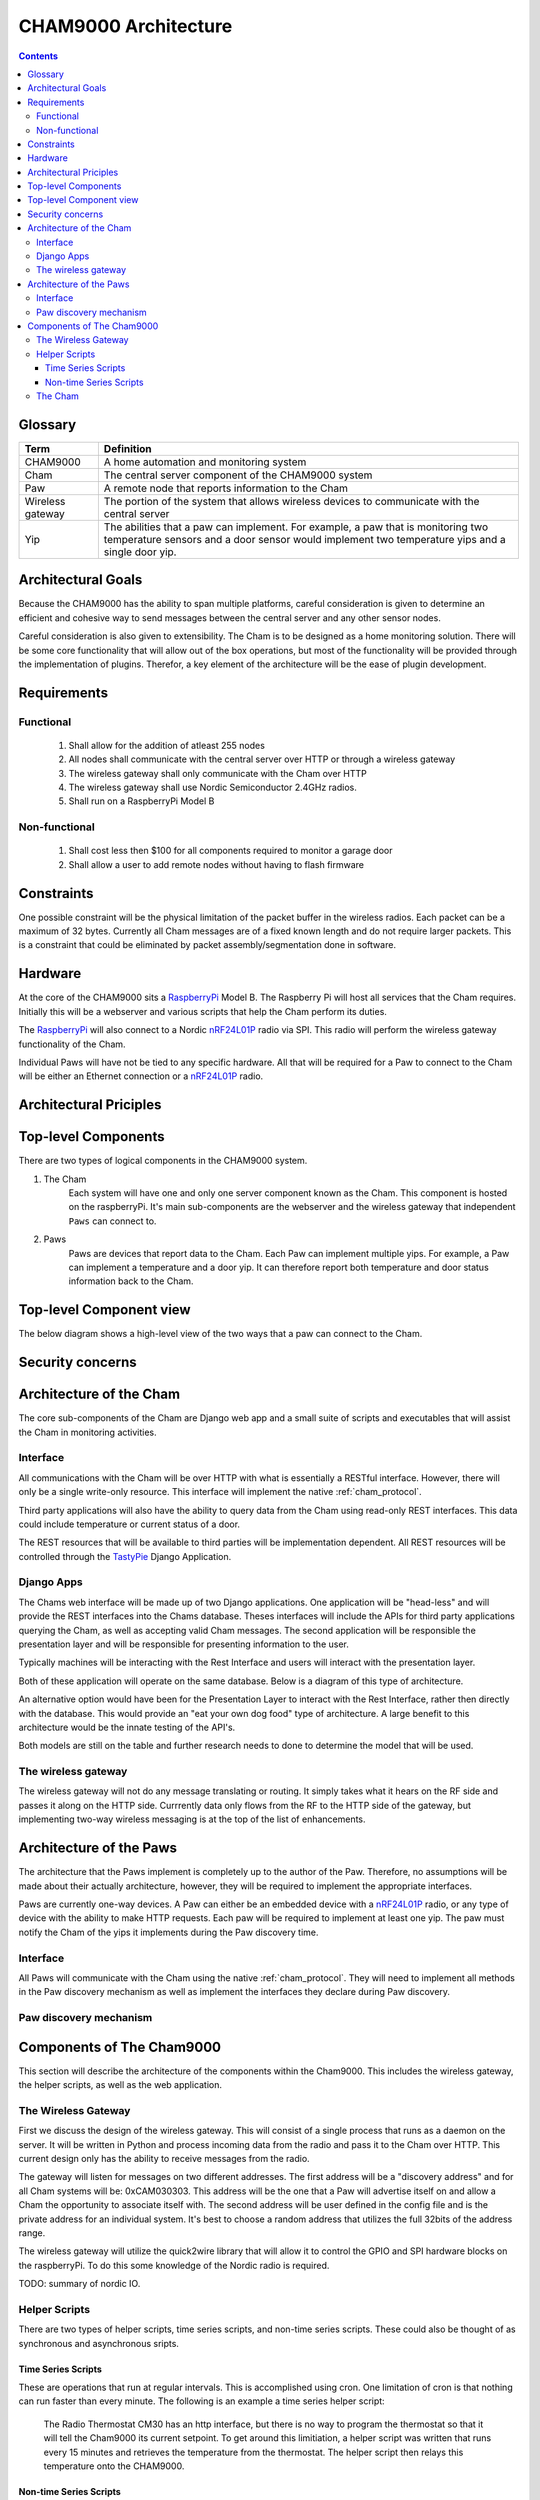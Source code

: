 .. _architecture:

CHAM9000 Architecture
========================

.. contents::


.. _glossary: 
   
Glossary
--------

================  ======================================================
Term              Definition
================  ======================================================
CHAM9000          A home automation and monitoring system

Cham              The central server component of the CHAM9000 system

Paw               A remote node that reports information to the Cham

Wireless gateway  The portion of the system that allows wireless devices to 
                  communicate with the central server

Yip               The abilities that a paw can implement.  For example,
                  a paw that is monitoring two temperature sensors and a 
                  door sensor would implement two temperature yips and a 
                  single door yip.
================  ======================================================




Architectural Goals
-------------------
Because the CHAM9000 has the ability to span multiple platforms, careful
consideration is given to determine an efficient and cohesive way to send
messages between the central server and any other sensor nodes.

Careful consideration is also given to extensibility.  The Cham is to be
designed as a home monitoring solution.  There will be some core functionality
that will allow out of the box operations, but most of the functionality
will be provided through the implementation of plugins.  Therefor, a key 
element of the architecture will be the ease of plugin development.

Requirements
------------

Functional
""""""""""

 #. Shall allow for the addition of atleast 255 nodes
 #. All nodes shall communicate with the central server over HTTP or through a 
    wireless gateway
 #. The wireless gateway shall only communicate with the Cham over HTTP
 #. The wireless gateway shall use Nordic Semiconductor 2.4GHz radios.
 #. Shall run on a RaspberryPi Model B

Non-functional
""""""""""""""
 #. Shall cost less then $100 for all components required to monitor a garage 
    door
 #. Shall allow a user to add remote nodes without having to flash firmware


Constraints
-----------
One possible constraint will be the physical limitation of the packet buffer in
the wireless radios.  Each packet can be a maximum of 32 bytes.  Currently
all Cham messages are of a fixed known length and do not require larger packets.
This is a constraint that could be eliminated by packet assembly/segmentation
done in software.

Hardware
--------
At the core of the CHAM9000 sits a RaspberryPi_ Model B.  The Raspberry Pi will
host all services that the Cham requires.  Initially this will be a webserver
and various scripts that help the Cham perform its duties.  

The RaspberryPi_ will also connect to a Nordic nRF24L01P_ radio via SPI.  This
radio will perform the wireless gateway functionality of the Cham.

Individual Paws will have not be tied to any specific hardware.  All that will
be required for a Paw to connect to the Cham will be either an Ethernet
connection or a nRF24L01P_ radio.

.. _RaspberryPi: http://www.raspberrypi.org/
.. _nRF24L01P: http://www.nordicsemi.com/eng/Products/2.4GHz-RF/nRF24L01P

Architectural Priciples
-----------------------

Top-level Components
--------------------
There are two types of logical components in the CHAM9000 system.  

1. The Cham
    Each system will have one and only one server component known as the Cham.  
    This component is hosted on the raspberryPi.  It's main sub-components are
    the webserver and the wireless gateway that independent ``Paws`` can 
    connect to.

2. Paws
    Paws are devices that report data to the Cham.  Each Paw can implement 
    multiple yips.  For example, a Paw can implement a temperature 
    and a door yip.  It can therefore report both temperature and door status 
    information back to the Cham.
    
Top-level Component view
------------------------
The below diagram shows a high-level view of the two ways that a paw can connect
to the Cham.

.. uml::

    package "CHAM9000" #DDDDDD{
    [Cham] -- HTTP
    HTTP - [wireless_gateway]
    [wireless_gateway] -- RF
    }
    
    cloud "Wireless Paws"  {
    Nordic_Radio -- [Paw 1]
    Nordic_Radio - [Paw 2]
    Nordic_Radio -- RF
    }
    cloud "TCP/IP Paws"  {
    network_connection -- [Paw 3]
    network_connection - [Paw 4]
    HTTP - network_connection
    }


Security concerns
-----------------

Architecture of the Cham
------------------------
The core sub-components of the Cham are Django web app and a small suite of
scripts and executables that will assist the Cham in monitoring activities.

Interface
""""""""""
All communications with the Cham will be over HTTP with what is essentially
a RESTful interface.  However, there will only be a single write-only resource.
This interface will implement the native :ref:`cham_protocol`.

Third party applications will also have the ability to query data from the Cham
using read-only REST interfaces. This data could include temperature or current
status of a door.

The REST resources that will be available to third parties will be
implementation dependent.  All REST resources will be controlled through the
TastyPie_ Django Application.

Django Apps
"""""""""""
The Chams web interface will be made up of two Django applications.  One
application will be "head-less" and will provide the REST interfaces into the
Chams database.  Theses interfaces will include the APIs for third party 
applications querying the Cham, as well as accepting valid Cham messages.  The 
second application will be responsible the presentation layer and will be
responsible for presenting information to the user.

Typically machines will be interacting with the Rest Interface and users will
interact with the presentation layer.

Both of these application will operate on the same database.  Below is a diagram
of this type of architecture.

.. uml::
    cloud {
    [Users]
    [Machines]
    }

    package "Django Apps" {
    [Rest Interface]
    [Presentation Layer]
    }
    database "sqlite3" {
    [historical data]
    }
    
    
    [Users] -> [Presentation Layer]
    [Machines] -> [Rest Interface]
    [Rest Interface] -- [historical data]
    [Presentation Layer] -- [historical data]

An alternative option would have been for the Presentation Layer to interact 
with the Rest Interface, rather then directly with the database.  This would 
provide an "eat your own dog food" type of architecture.  A large benefit to
this architecture would be the innate testing of the API's.

.. uml::
    cloud {
    [Users]
    [Machines]
    }

    package "Django Apps" {
    [Rest Interface]
    [Presentation Layer]
    }
    database "sqlite3" {
    [historical data]
    }
    
    
    [Users] -> [Presentation Layer]
    [Machines] -> [Rest Interface]
    [Rest Interface] -- [historical data]
    [Presentation Layer] -- [Rest Interface]

Both models are still on the table and further research needs to done to
determine the model that will be used.

The wireless gateway 
""""""""""""""""""""
The wireless gateway will not do any message translating or routing.  It simply
takes what it hears on the RF side and passes it along on the HTTP side.
Currrently data only flows from the RF to the HTTP side of the gateway, but 
implementing two-way wireless messaging is at the top of the list of 
enhancements.

.. uml::
    [Wireless Paw]
    package "Raspberry Pi" {
    [Rest Interface]
    [Wireless Gateway]
    }
    database "sqlite3" {
    [historical data]
    }
    
    [Wireless Paw] --> [Wireless Gateway]
    [Wireless Gateway] -> [Rest Interface]
    [Rest Interface] -- [historical data]
    


.. _TastyPie: http://tastypieapi.org/

Architecture of the Paws
------------------------
The architecture that the Paws implement is completely up to the author of the
Paw.  Therefore, no assumptions will be made about their actually architecture,
however, they will be required to implement the appropriate interfaces.

Paws are currently one-way devices.  A Paw can either be an embedded device with
a nRF24L01P_ radio, or any type of device with the ability to make HTTP 
requests. Each paw will be required to implement at least one yip. The paw must 
notify the Cham of the yips it implements during the Paw discovery time.

Interface
"""""""""
All Paws will communicate with the Cham using the native :ref:`cham_protocol`.
They will need to implement all methods in the Paw discovery mechanism as well
as implement the interfaces they declare during Paw discovery.

Paw discovery mechanism
"""""""""""""""""""""""
.. uml::
    title Discovery over wireless gateway\n with unconfigured Paw 
    
    actor User
    participant Paw
    participant Cham
    Paw -> Cham : getChamAddr()
    note right
        look for an available  
        Cham on discovery channel
    end note
    Paw <-- Cham
    note right
        Cham will respond to 
        discover request with its 
        private address
    end note
    Paw -> Cham : reportYips()
    note right
        The Paw reports its yips
        to the Cham.
    end note
    User ->Cham : AuthorizePaw()
    note right
        The user authorizes the device
        through the Chams webinterface
    end note
    Cham -> Paw : sendEncryptionKey()    
    
Components of The Cham9000
--------------------------
This section will describe the architecture of the components within the 
Cham9000.  This includes the wireless gateway, the helper scripts, as well as 
the web application.

The Wireless Gateway
""""""""""""""""""""
First we discuss the design of the wireless gateway.  This will consist of a 
single process that runs as a daemon on the server. It will be written in 
Python and process incoming data from the radio and pass it to the Cham over
HTTP.  This current design only has the ability to receive messages from the
radio.

The gateway will listen for messages on two different addresses.  The first
address will be a "discovery address" and for all Cham systems will be:
0xCAM030303.  This address will be the one that a Paw will advertise itself on
and allow a Cham the opportunity to associate itself with.  The second address 
will be user defined in the config file and is the private address for an 
individual system.  It's best to choose a random address that utilizes the full
32bits of the address range.

The wireless gateway will utilize the quick2wire library that will allow it to
control the GPIO and SPI hardware blocks on the raspberryPi.  To do this some 
knowledge of the Nordic radio is required.

TODO: summary of nordic IO.

Helper Scripts
""""""""""""""
There are two types of helper scripts, time series scripts, and non-time series
scripts.  These could also be thought of as synchronous and asynchronous sripts.

Time Series Scripts
^^^^^^^^^^^^^^^^^^^
These are operations that run at regular intervals.  This is accomplished using
cron.  One limitation of cron is that nothing can run faster than every minute.
The following is an example a time series helper script:

    The Radio Thermostat CM30 has an http interface, but there is no way to 
    program the thermostat so that it will tell the Cham9000 its current 
    setpoint.  To get around this limitiation, a helper script was written that
    runs every 15 minutes and retrieves the temperature from the thermostat.  
    The helper script then relays this temperature onto the CHAM9000.  

Non-time Series Scripts
^^^^^^^^^^^^^^^^^^^^^^^
These are scripts thar aren't run at regular intervals.  They can either run at
boot or be triggered by an interrupt.  The following is an example of a non-time
series script:

    The wireless gateway utilizes the a radio that notifies data is ready by
    raising a GPIO.  In order to retrieve the data from the radio, a script is 
    triggered whenever the GPIO is raised.  This script retrieves the data from
    the radio and exits..


The Cham
""""""""
The Cham can be considered the heart of the system.  This is where all device
data passes through. 